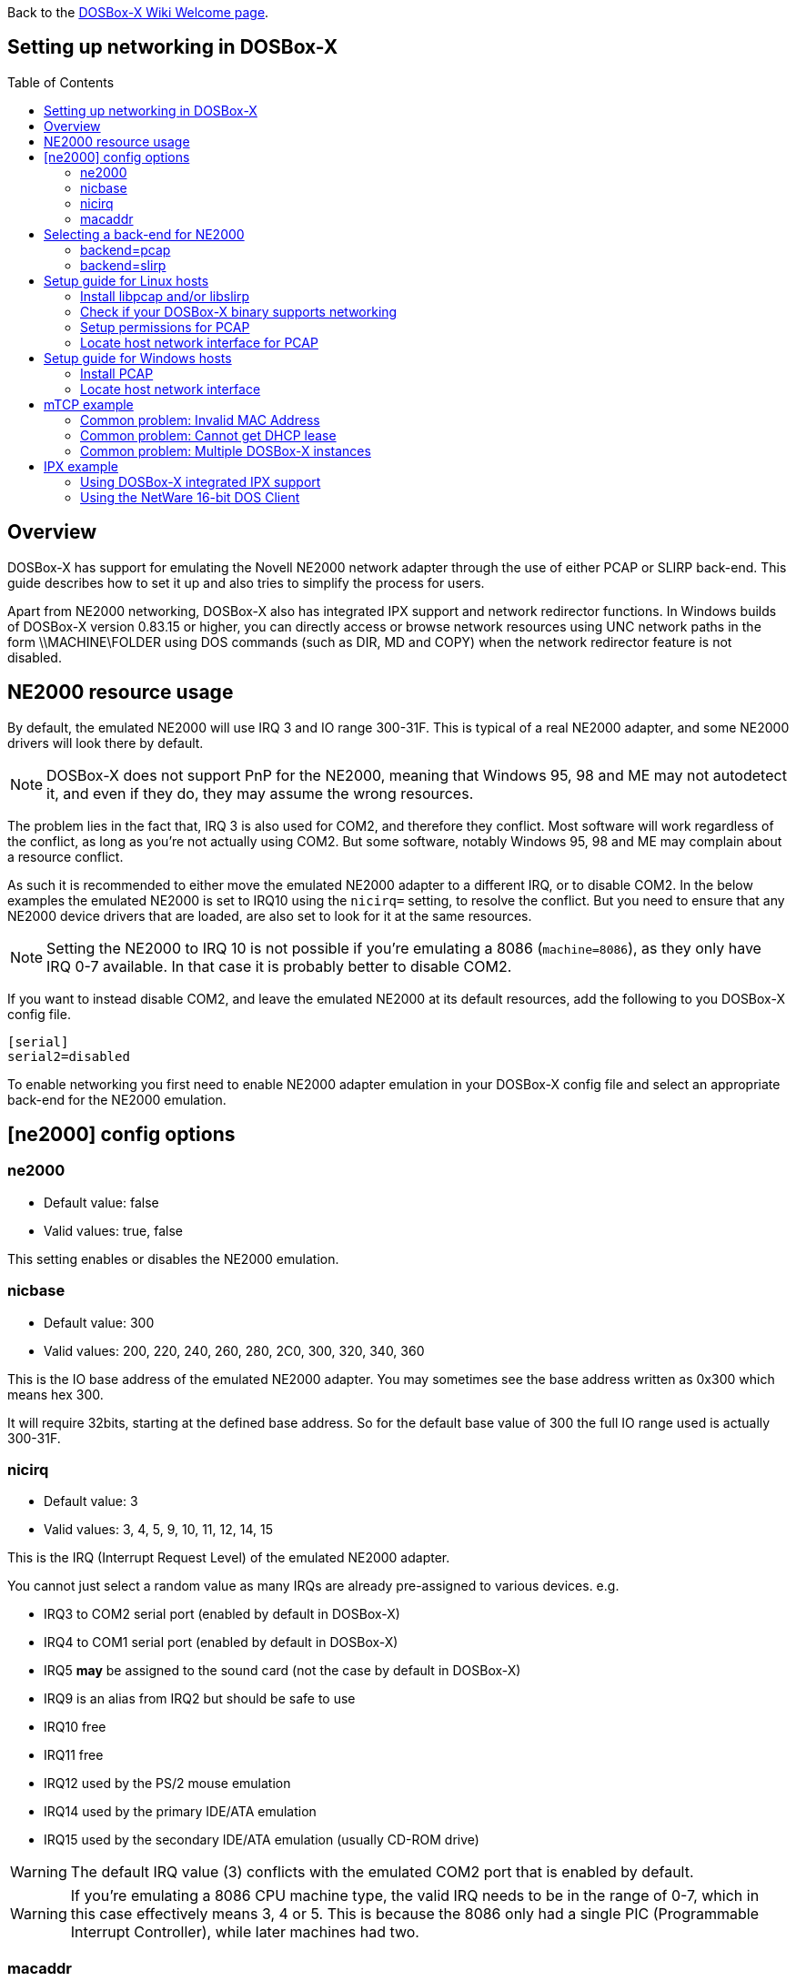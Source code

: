 :toc: macro

ifdef::env-github[:suffixappend:]
ifndef::env-github[:suffixappend:]

Back to the link:Home{suffixappend}[DOSBox-X Wiki Welcome page].

== Setting up networking in DOSBox-X

toc::[]

== Overview
DOSBox-X has support for emulating the Novell NE2000 network adapter through the use of either PCAP or SLIRP back-end. This guide describes how to set it up and also tries to simplify the process for users.

Apart from NE2000 networking, DOSBox-X also has integrated IPX support and network redirector functions. In Windows builds of
DOSBox-X version 0.83.15 or higher, you can directly access or browse network resources using UNC network paths in the form \\MACHINE\FOLDER using DOS commands (such as DIR, MD and COPY) when the network redirector feature is not disabled.

== NE2000 resource usage
By default, the emulated NE2000 will use IRQ 3 and IO range 300-31F.
This is typical of a real NE2000 adapter, and some NE2000 drivers will look there by default.

NOTE: DOSBox-X does not support PnP for the NE2000, meaning that Windows 95, 98 and ME may not autodetect it, and even if they do, they may assume the wrong resources.

The problem lies in the fact that, IRQ 3 is also used for COM2, and therefore they conflict.
Most software will work regardless of the conflict, as long as you're not actually using COM2.
But some software, notably Windows 95, 98 and ME may complain about a resource conflict.

As such it is recommended to either move the emulated NE2000 adapter to a different IRQ, or to disable COM2.
In the below examples the emulated NE2000 is set to IRQ10 using the ``nicirq=`` setting, to resolve the conflict.
But you need to ensure that any NE2000 device drivers that are loaded, are also set to look for it at the same resources.

NOTE: Setting the NE2000 to IRQ 10 is not possible if you're emulating a 8086 (``machine=8086``), as they only have IRQ 0-7 available. In that case it is probably better to disable COM2.

If you want to instead disable COM2, and leave the emulated NE2000 at its default resources, add the following to you DOSBox-X config file.
....
[serial]
serial2=disabled
....

To enable networking you first need to enable NE2000 adapter emulation in your DOSBox-X config file and select an appropriate back-end for the NE2000 emulation.

== [ne2000] config options

=== ne2000
* Default value: false
* Valid values: true, false

This setting enables or disables the NE2000 emulation.

=== nicbase
* Default value: 300
* Valid values: 200, 220, 240, 260, 280, 2C0, 300, 320, 340, 360

This is the IO base address of the emulated NE2000 adapter.
You may sometimes see the base address written as 0x300 which means hex 300.

It will require 32bits, starting at the defined base address.
So for the default base value of 300 the full IO range used is actually 300-31F.

=== nicirq
* Default value: 3
* Valid values: 3, 4, 5, 9, 10, 11, 12, 14, 15

This is the IRQ (Interrupt Request Level) of the emulated NE2000 adapter.

You cannot just select a random value as many IRQs are already pre-assigned to various devices. e.g.

- IRQ3 to COM2 serial port (enabled by default in DOSBox-X)
- IRQ4 to COM1 serial port (enabled by default in DOSBox-X)
- IRQ5 **may** be assigned to the sound card (not the case by default in DOSBox-X)
- IRQ9 is an alias from IRQ2 but should be safe to use
- IRQ10 free
- IRQ11 free
- IRQ12 used by the PS/2 mouse emulation
- IRQ14 used by the primary IDE/ATA emulation
- IRQ15 used by the secondary IDE/ATA emulation (usually CD-ROM drive)

WARNING: The default IRQ value (3) conflicts with the emulated COM2 port that is enabled by default.

WARNING: If you're emulating a 8086 CPU machine type, the valid IRQ needs to be in the range of 0-7, which in this case effectively means 3, 4 or 5. This is because the 8086 only had a single PIC (Programmable Interrupt Controller), while later machines had two.

=== macaddr
* Default value: AC:DE:48:88:99:AA

This is the MAC address of the emulated NE2000 adapter.
Only one instance of a MAC address may exist on a network.

WARNING: If you want to run multiple DOSBox-X instances on the same network, you MUST ensure they all have a different MAC address.

The first 3 bytes are known as the OUI (Organisational Unique Identifier), and typically represent the network card manufacturer.
The **AC:DE:48** OUI used by default, is a special private range, and it is recommended that you use this range.

The last 3 bytes can be freely chosen. Each byte can range from 00 to FF.

Some examples of valid alternative MAC addresses with the same OUI:

- AC:DE:48:11:22:33
- AC:DE:48:AA:BB:CC
- AC:DE:48:1D:2E:3F

== Selecting a back-end for NE2000
Starting with DOSBox-X 0.83.12 there are two different back-ends to the NE2000 adapter emulation, namely pcap and slirp.
The default is ``backend=auto``, which implies ``backend=slirp`` if SLIRP support is available, otherwise ``backend=pcap`` is implied if PCAP support is available.

=== backend=pcap
The PCAP back-end uses something called "link:https://en.wikipedia.org/wiki/Promiscuous_mode[Promiscuous mode]".
This has the advantage that applications in DOSBox-X can use various legacy network protocols, such as link:https://en.wikipedia.org/wiki/IPX/SPX[IPX/SPX] and link:https://en.wikipedia.org/wiki/NetBIOS_Frames[NetBIOS Frames] (aka NetBEUI) in addition to TCP/IP.
This mode not only allows communication between different DOSBox-X instances on the same network, but also with legacy PCs on the same network.

However, for this to work DOSBox-X needs to have very low level access to your real network adapter.
In some cases this is not possible, such as:

- Network Adapter or Driver not supporting Promiscuous mode (most wireless adapters fall into this category)
- Your Ethernet switch not allowing multiple MAC addresses on a single port, or doing any kind of MAC address whitelisting.
- Sandboxed versions of DOSBox-X (e.g. Flatpak) not allowing the required low-level access

To enable NE2000 emulation with the pcap back-end, add the following to your DOSBox-X config file:

[source, ini]
....
[ne2000]
ne2000=true
nicirq=10
backend=pcap

[ethernet, pcap]
realnic=list
....

The ''list'' value for ''realnic='' will need to be replaced by a value representing your actual network adapter.
See below for more information.

==== [ethernet, pcap]
Create this section in your DOSBox-X config file if you want to use PCAP.
The only value that you normally need to set here is ``realnic=``.

===== realnic
* Default value: list
* Valid values: list, number or (partial) name of interface

In the below examples you will see the usage or ``realnic=``. Once you have located the host network adapter to use, using ``realnic=list``, you need to set it to that adapter.
This can be done in one of two ways.
You can either specify the number of the adapter, or a part of the name of the adapter.

e.g. If you want to use the entry:
....
LOG:  9. rpcap://\Device\NPF_{AAAAAAAA-BBBB-CCCC-DDDD-XXXXXXXXXXXX}
    (Network adapter 'Realtek USB NIC' on local host)
....

You can either specify it as ``realnic=9`` or ``realnic=Realtek``, or if that is not unique you can also fully specify the name like so: ``realnic="Realtek USB NIC"``

It is recommended to use a name, as the order of the numbers can change due to various events on the host (e.g. adding or removing devices, or even launching other virtual machines)

===== timeout
* Default value: default
* Valid values:

Specifies the read timeout for the device in milliseconds for the pcap backend, or the default value will be used.

The default for Windows hosts is -1 which to WinPCap appears to mean "non-blocking mode".
For other platforms the default is 3000ms

=== backend=slirp
Unlike the PCAP back-end, the SLIRP back-end does not require Promiscuous mode.
As such it will work with wireless adapters, and it will work in most sandboxed environments.

But obviously, it has its own limitations.

- It is not supported in all platforms (such as Windows Visual Studio builds)
- It only supports the TCP/IP protocol (other protocols must be TCP/IP encapsulated by the application running in DOSBox-X)
- The DOSBox-X instance will effectively be behind the equivalent of a link:https://en.wikipedia.org/wiki/Network_address_translation[NAT] gateway, meaning that you can communicate outbound (e.g. download), but no systems on the LAN can instantiate a new connection to the DOSBox-X instance.
Which means that for instance, two DOSBox-X instances on the same LAN using ``backend=slirp`` cannot communicate with each other.
This can be overcome using the ``tcp_port_forwards=`` and ``udp_port_forwards=`` options.

To enable NE2000 emulation with the slirp back-end, add the following to your DOSBox-X config file:

[source, ini]
....
[ne2000]
ne2000=true
nicirq=10
backend=slirp
....

You can optionally specify additional SLIRP options

==== [ethernet, slirp]
Create this optional section in your DOSBox-X config file.
Generally these settings do not need to be modified from their default values.
Just if you happen to be using the 10.0.2.0/24 network locally, will you need to modify the various IP settings.

===== restricted
* Default value: false
* Valid values: true, false

Disables access to the host from the guest.
This effectively creates an isolated virtual network

===== disable_host_loopback
* Default value: false
* Valid values: true, false

Disables guest access to the hosts loopback interfaces.
This effectively prevents the guest from accessing the hosts 127.0.0.0/8 loopback network. E.g. 127.0.0.1

===== mtu
* Default value: 0
* Valid values: 576-?

The link:https://en.wikipedia.org/wiki/Maximum_transmission_unit[maximum transmission unit] for Ethernet packets transmitted from the guest.
Specifying 0 will use libslirp's default MTU size of 1500 bytes. A value larger than 9000 is not recommended.
MTU and MRU sizes should normally be identical.

NOTE: If you want to use a larger MTU than default, your hosts network adapter and your network switch needs to support it, otherwise the packets will get truncated.

===== mru
* Default value: 0
* Valid values: 576-?

The maximum receive unit for Ethernet packets transmitted to the guest.
Specifying 0 will use libslirp's default MRU size of 1500 bytes.
MRU and MTU sizes should normally be identical.

NOTE: If you want to use a larger MRU than default, your hosts network adapter and your network switch needs to support it, otherwise the packets will get truncated.

===== ipv4_network
* Default value: 10.0.2.0
* Valid values: Any valid IPv4 network address

The IPv4 network the guest and host services are on.

===== ipv4_netmask
* Default value: 255.255.255.0
* Valid values: Any valid IPv4 netmask for the provided network address

The netmask for the IPv4 network.

===== ipv4_host
* Default value: 10.0.2.2

The address of the host system on the IPv4 network, which will act as the gateway.

===== ipv4_nameserver
* Default value: 10.0.2.3

The address of the nameserver service provided by the host on the IPv4 network.

===== ipv4_dhcp_start
* Default value: 10.0.2.15

The start address used for DHCP by the host services on the IPv4 network.

===== tcp_port_forwards
* Default value: <blank>

Forwards one or more TCP ports from the host into the DOS guest.

The format is:

* port1  port2  port3 ... (e.g., ``21 80 443``)
** This which will forward FTP, HTTP, and HTTPS into the DOS guest.
* If the ports are privileged on the host, a host:guest mapping can be used ... (e.g., ``8021:21 8080:80``).
** This will forward port 8021 and 8080 on the host to FTP and HTTP in the guest.
* A range of adjacent ports can be abbreviated with a dash: start-end ... (e.g., ``27910-27960``)
** This will forward port 27910 to 27960 into the DOS guest.
* Mappings and ranges can be combined, too: hstart-hend:gstart-gend ..., (e.g, ``8040-8080:20-60``)
** This forwards ports 8040 to 8080 on the host into ports 20 to 60 in the guest

Notes:

* If mapped ranges differ, the shorter range is extended to fit.
* If conflicting host ports are given, only the first one is set up.
* If conflicting guest ports are given, the latter rule takes precedence.

===== udp_port_forwards
* Default value: <blank>

The format is the same as for TCP port forwards.

== Setup guide for Linux hosts

=== Install libpcap and/or libslirp
This depends on your Linux distribution, but you need to have the libpcap library installed for the pcap back-end.
Or the libslirp library for the slirp back-end.

==== Debian based (e.g. Ubuntu)
If you're running a recent Debian or Debian based distribution such as Ubuntu, you can install the libraries from the command-line as follows:

[source, console]
....
$ sudo apt-get install libpcap libslirp
....
==== Red Hat, SUSE or Fedora
If you used the provided RPM, libpcap and libslirp are dependencies and will be automatically installed when using a package manager to install DOSBox-X.

Otherwise, if you're running a recent Red Hat, CentOS, SUSE or Fedora Linux distribution, you can install the libraries from the command-line as follows:

[source, console]
....
$ sudo dnf install libpcap libslirp
....

=== Check if your DOSBox-X binary supports networking
The provided RPMs have networking enabled, but if you compiled DOSBox-X yourself and the libpcap or libslirp headers where not installed, the resulting DOSBox-X binary will lack libpcap and/or libslirp support.
To check if your binary has networking support, run the following command:

[source, console]
....
$ ldd /usr/bin/dosbox-x |grep "pcap\|slirp"
	libpcap.so.1 => /lib64/libpcap.so.1 (0x00007f7877a7a000)
	libslirp.so.0 => /lib64/libslirp.so.0 (0x00007f7877a5c000)
....

In the above example, the DOSBox-X binary has both libpcap and libslirp support, meaning it has networking. If the command returns nothing you do not have networking.
If you're DOSBox-x binary has no networking, your options are to use the pre-compiled RPM package, or compile it yourself with libpcap and/or libslirp support enabled.

=== Setup permissions for PCAP
The provided RPM packages automatically set up the necessary permission for libpcap to function.

Otherwise, you need to ensure that the DOSBox-X binary has permission to listen to and generate low level network traffic (promiscuous mode).
You can do this as follows:

[source, console]
....
$ which dosbox-x
/usr/bin/dosbox-x
$ getcap /usr/bin/dosbox-x
$
....
The first command returns the location of the dosbox-x binary (assuming it is in your path), the second command checks its capabilities.
In this case getcap does not return anything, meaning it has no special capabilities, which you need to rectify if you want to be able to have PCAP networking in DOSBox-X.
Run the following command:

[source, console]
....
$ sudo setcap cap_net_raw+ep /usr/bin/dosbox-x
....

This command will allow the dosbox-x binary to access the network interface in raw mode (pcap), meaning it can see all the traffic on all the network interfaces.

To validate that now the DOSBox-X binary indeed has the cap_net_raw capability, run:

[source, console]
....
$ getcap /usr/bin/dosbox-x
/usr/bin/dosbox-x = cap_net_raw+ep
....

Warning: If you manually install the dosbox-x binary, you will have to take this step each time you do an upgrade.

=== Locate host network interface for PCAP
You now need to find which host network interface you want to use for bridging with PCAP.

For this you need to have a DOSBox-X config file with NE2000 support enabled, and you need to know which host network adapter will be used for bridging.
It is highly recommended to only bridge to wired Ethernet adapters, as wireless adapters generally do not work with PCAP.

Create a simple ``ne2000.conf`` config file as follows:

[source, ini]
....
[ne2000]
ne2000=true
nicirq=10
backend=pcap

[ethernet, pcap]
realnic=list
....

Now, from a terminal, start DOSBox-X, using the ne2000.conf config file you just created.

[source, console]
....
dosbox-x -conf ne2000.conf
....

Now from the DOSBox-X menu bar, select **Help** followed by **List network interfaces**

image::images/DOSBox-X:Menu:Network_Interface_Option.png[Menu: List network interfaces]

You will now get a list of available network interfaces, similar to the screenshot shown below.

image::images/DOSBox-X:Network_Interface_List.png[Network Interface List]

That is an example of the network interfaces that were detected for my Linux PC.
Now look at your own list, and locate an appropriate adapter to use.
In the above example, 1, or eno1 is the integrated Ethernet of my PC, which we will use in the below example.

Edit the ne2000.conf config file and change realnic= to the number or name of your chosen network interface. e.g.:

[source, ini]
....
[ne2000]
ne2000=true
nicirq=10
backend=pcap

[ethernet, pcap]
realnic=eno1
....

You can merge your config snippet with your Windows for Workgroups, Windows 95 or 98 config file, or use it to run something like mTCP in DOSBox-X.

== Setup guide for Windows hosts

=== Install PCAP
First you need to install PCAP support. As WinPcap is no longer maintained, link:https://nmap.org/npcap/[Npcap] seems the best candidate these days.

NOTE: At this point SLIRP is only supported in some MinGW builds, and not in Visual Studio builds.

=== Locate host network interface
You now need to find which host network interface you want to use for bridging.

For this you need to have a DOSBox-X config file with NE2000 support enabled, and you need to know which host network adapter will be used for bridging.
It is highly recommended to only bridge to wired Ethernet adapters, as wireless adapters generally do not work.

Create a simple ``ne2000.conf`` config file as follows:

[source, ini]
....
[ne2000]
ne2000=true
nicirq=10

[ethernet, pcap]
realnic=list
....

Now, from a command prompt, start DOSBox-X, using the ``ne2000.conf`` config file you just created.

[source, console]
....
dosbox-x -conf ne2000.conf
....

Now from the DOSBox-X menu bar, select **Help** followed by **List network interfaces**

You will now get a list of available network interfaces, similar to the list shown below.

....
LOG:  1. rpcap://\Device\NPF_{AAAAAAAA-BBBB-CCCC-DDDD-XXXXXXXXXXXX}
    (Network adapter 'NdisWan Adapter' on local host)
LOG:  2. rpcap://\Device\NPF_{AAAAAAAA-BBBB-CCCC-DDDD-XXXXXXXXXXXX}
    (Network adapter 'Generic Mobile Broadband Adapter' on local host)
LOG:  3. rpcap://\Device\NPF_{AAAAAAAA-BBBB-CCCC-DDDD-XXXXXXXXXXXX}
    (Network adapter 'Microsoft' on local host)
LOG:  4. rpcap://\Device\NPF_{AAAAAAAA-BBBB-CCCC-DDDD-XXXXXXXXXXXX}
    (Network adapter 'Microsoft' on local host)
LOG:  5. rpcap://\Device\NPF_{AAAAAAAA-BBBB-CCCC-DDDD-XXXXXXXXXXXX}
    (Network adapter 'NdisWan Adapter' on local host)
LOG:  6. rpcap://\Device\NPF_{AAAAAAAA-BBBB-CCCC-DDDD-XXXXXXXXXXXX}
    (Network adapter 'Microsoft' on local host)
LOG:  7. rpcap://\Device\NPF_{AAAAAAAA-BBBB-CCCC-DDDD-XXXXXXXXXXXX}
    (Network adapter 'NdisWan Adapter' on local host)
LOG:  8. rpcap://\Device\NPF_{AAAAAAAA-BBBB-CCCC-DDDD-XXXXXXXXXXXX}
    (Network adapter 'Microsoft' on local host)
LOG:  9. rpcap://\Device\NPF_{AAAAAAAA-BBBB-CCCC-DDDD-XXXXXXXXXXXX}
    (Network adapter 'Realtek USB NIC' on local host)
LOG: 10. rpcap://\Device\NPF_Loopback
    (Network adapter 'Adapter for loopback traffic capture' on local host)
LOG: 11. rpcap://\Device\NPF_{AAAAAAAA-BBBB-CCCC-DDDD-XXXXXXXXXXXX}
    (Network adapter 'Intel(R) Ethernet Connection I219-V' on local host)
....

That is an example of the network interfaces that were detected for my Windows 10 PC (with the UUIDs masked).
Now look at your own list, and locate an appropriate adapter to use.
In the above example, 9 is the USB Ethernet adapter I want to use. It may take you a few tries to find the correct adapter.

Edit the ``ne2000.conf`` config file and change ``realnic=`` to the value or name of your chosen network interface. e.g.:

[source, ini]
....
[ne2000]
ne2000=true
nicirq=10
backend=pcap

[ethernet, pcap]
realnic="Realtek USB NIC"
....

You can merge your config snippet with your Windows for Workgroups, Windows 95 or 98 config file, or use it to run something like mTCP in DOSBox-X.

== mTCP example
This example uses mTCP to test if networking is working in DOSBox-X.

This requires that you first download the latest version of mTCP, and a NE2000 DOS packet driver (the latter is included in DOSBox-X as of version 0.83.15 when the NE2000 networking feature is enabled).

*External links*

* link:https://www.brutman.com/mTCP/mTCP.html[mTCP homepage]
* link:http://www.georgpotthast.de/sioux/packet.htm[DOS Packet drivers]

unzip both mTCP and the NE2000 DOS Packet driver into a directory. In the below example the directory is named ``mtcp``, then start DOSBox-X with the ``ne2000.conf`` config file that you created:

[source, console]
....
dosbox-x -conf ne2000.conf
....
Now in DOSBox-X run the following commands:

[source, console]
....
MOUNT C mtcp
C:
SET MTCPCFG=C:\SAMPLES\SAMPLE.CFG
NE2000 0x60 10 0x300
DHCP
....
If all worked fine, you should have gotten an IP address, and you can now do something like

[source, console]
....
PING google.com
....

=== Common problem: Invalid MAC Address
When loading the NE2000 DOS Packet driver you get an all FF Ethernet MAC address:

[source, console]
....
C:\>NE2000 0x60 10 0x300
Packet driver for NE2000, version 11.4.3
Packet driver skeleton copyright 1988-93, Crynwr Software.
This program is freely copyable; source must be available; NO WARRANTY.
See the file COPYING.DOC for details; send FAX to +1-315-268-9201 for a copy.

System: [345]86 processor, ISA bus, Two 8259s
Packet driver software interrupt is 0x60 (96)
Interrupt number 0xA (10)
I/O port 0x300 (768)
My Ethernet address is FF:FF:FF:FF:FF:FF
....

This can actually have several causes.

1. Your DOSBox-X binary lacks networking support
2. (Linux) Your DOSBox-X binary does not have the right PCAP permissions to access networking
3. You do not have PCAP installed (libpcap on Linux, Npcap on Windows), or SLIRP
4. When loading the NE2000 driver you gave the wrong IRQ or IO port.
** This should only affect non-standard setups where you specified a different ``nicirq=`` or ``nicbase=`` in your ``ne2000.conf`` config file.

=== Common problem: Cannot get DHCP lease
When starting DHCP you get only timeouts.

[source, console]
....
C:\>DHCP
mTCP DHCP Client by M Brutman (mbbrutman@gmail.com) (C)opyright 2008-2020
Version: Mar  7 2020

Timeout per request: 10 seconds, Retry attempts: 3
Sending DHCP requests, Press [ESC] to abort.

DHCP request sent, attempt 1: Timeout
DHCP request sent, attempt 2: Timeout
DHCP request sent, attempt 3: Timeout

Error: Your Ethernet card reported an error for every packet we sent.
Check your cabling and packet driver settings, including the hardware IRQ.
....
This can actually have several causes.

1. Check if you got a valid Ethernet MAC address when loading the NE2000 packet driver.
2. When using PCAP, try to set ``REALNIC=`` in your ``ne2000.conf`` config file to a different network interface. In particular wireless adapters are unlikely to work, so try wired Ethernet instead. The order in which the interfaces are listed can also change due to plugging or unplugging devices, or launching certain type of programs like Virtual Machines.
3. Perhaps you don't have a DHCP server on your network, or it is configured to only listen to known MAC addresses. Try to set manual IP settings, suitable for your network, at the bottom of ``SAMPLES/SAMPLE.CFG`` and try if you can ping.

=== Common problem: Multiple DOSBox-X instances
By default, all DOSBox-X instances use the exact same MAC address (``AC:DE:48:88:99:AA``).
If there are multiple DOSBox-X instances running on the same host, or on different hosts on the same network segment, they will conflict with each other.

Unfortunately not all operating systems will warn you about this, but it will cause problems on the network and the DOSBox-X instances will not be able to communicate with each other.

The solution is to define a new MAC address for at least one of the DOSBox-X instances.

In your DOSBox-X config file, in the ``[ne2000]`` section, add a ``macaddr=`` line with a new MAC address.
The AC:DE:48 range is a reserved range for private use, so just modify the last three number blocks.
e.g.,

[source, ini]
....
[ne2000]
ne2000=true
nicirq=10
macaddr=AC:DE:48:88:99:AB

[ethernet, pcap]
realnic=1
....

== IPX example
There are two ways to enable IPX communication, which was used by some link:https://www.mobygames.com/attribute/sheet/attributeId,82/p,2/[DOS and Windows games] for multi-player support.

=== Using DOSBox-X integrated IPX support
DOSBox-X has integrated support for IPX over IP (IPX encapsulated in IP).
You do not even have to enable NE2000 emulation for this.

The advantage of this is that you can communicate with any other system that is directly reachable over TCP/IP.
To test this, first ``ping`` the remote systems from the host OS to ensure connectivity.

A disadvantage of this approach is that you cannot communicate with retro PCs on the same network that are running the native IPX stack.

This process is described on the link:https://www.dosbox.com/wiki/Connectivity[DOSBox wiki].

=== Using the NetWare 16-bit DOS Client

This example uses Novell's IPX stack, and only works with the PCAP back-end.
A disadvantage of this approach is that it is not routable over the Internet, meaning it can only communicate with other systems running the native IPX stack on your local network.
An advantage is that it can communicate with a real retro DOS PC running IPX on your local network.

This requires that you first download the ``vlm121_2.exe`` and ``vlm121_6.exe`` files from the Novell NetWare 16-bit DOS Client.
The rest of the NetWare client files are typically not needed for the purpose of running DOS games that require IPX.

*External links*

* link:https://www.novell.com/coolsolutions/tools/13555.html[Novell NetWare DOS/Windows Client v1.21]

Once you have downloaded the files, you need to extract them.
The VLM121*.EXE files are individual self-extracting DOS ARJ archives.
The easiest way is probably to extract them in DOSBox-X itself.

*Notes*

* If you want to do a full installation of the NetWare 16-bit Client, you cannot run the NetWare ``INSTALL.EXE`` in the emulated DOS environment that DOSBox-X provides. It will fail with "An invalid drive was given in path". You can however install it if you boot a real DOS in DOSBox-X.
* These instructions do not apply to the 32-bit NetWare client (client32) for DOS and 16-bit Windows.
* You can extract the self-extracting EXE files on Linux with the command-line ``arj`` utility, but you need to use the ``-he`` switch to disable the Security Envelope check.

==== Unpacking the VLM archive in DOSBox-X
Move the files to a temporary directory for extraction, and from that directory launch DOSBox-X.

Then run the following commands:

[source, console]
....
MOUNT C .
C:
VLM121_2.EXE -y
VLM121_6.EXE -y
....

The files needed are still packed in yet another "Personal NetWare Packed File" archive. Extract them as follows:

[source, console]
....
MKDIR IPX
NWUNPACK LSL.CO_ \IPX
NWUNPACK IPXODI.CO_ \IPX
NWUNPACK NETBIOS.EX_ \IPX
NWUNPACK DOS\NE2000.CO_ \IPX
EXIT
....
The IPX directory that was created now contains the following files:

* ``LSL.COM`` (Link Support Layer)
* ``IPXODI.COM`` (ODI IPX protocol provider)
* ``NETBIOS.EXE`` (NetBIOS Protocol over IPX)
* ``NE2000.COM`` (ODI driver for the NE2000 network adapter)

==== Create NET.CFG
Now create a text file called ``NET.CFG``, and place it in the same directory as ``LSL.COM``, with the following content:
....
Link Driver NE2000
        PORT 300
        IRQ 10
        FRAME Ethernet_802.2
....

*Notes*

* If you used a different IRQ or IO (port) base address, adjust ``NET.CFG`` accordingly.
* If you're running on Linux, be sure the ``NET.CFG`` config file is saved in DOS format (with CRLF line terminators), otherwise the NE2000 driver will not be loaded at the specified resources. If necessary use ``unix2dos`` to convert it to DOS format.

==== Start IPX
Now modify your ``ne2000.conf`` config file that you created earlier, such that it contains the following lines in the ``[autoexec]`` section at the end:


[source, console]
....
MOUNT C .
C:
IPX\LSL.COM
IPX\NE2000.COM
IPX\IPXODI.COM
....
Adjust paths in the above example as necessary, and you should be able to run it from a command prompt as follows:

[source, console]
....
dosbox-x -conf ne2000.conf
....

Note: For link:https://www.mobygames.com/attribute/sheet/attributeId,129/p,2/[games that require NETBIOS], you can also add ``IPX\NETBIOS.EXE`` at the end.
But note that this is NetBIOS *over* IPX, which cannot communicate with other systems running native NetBIOS Frames (NBF) or NetBIOS over TCP/IP.
